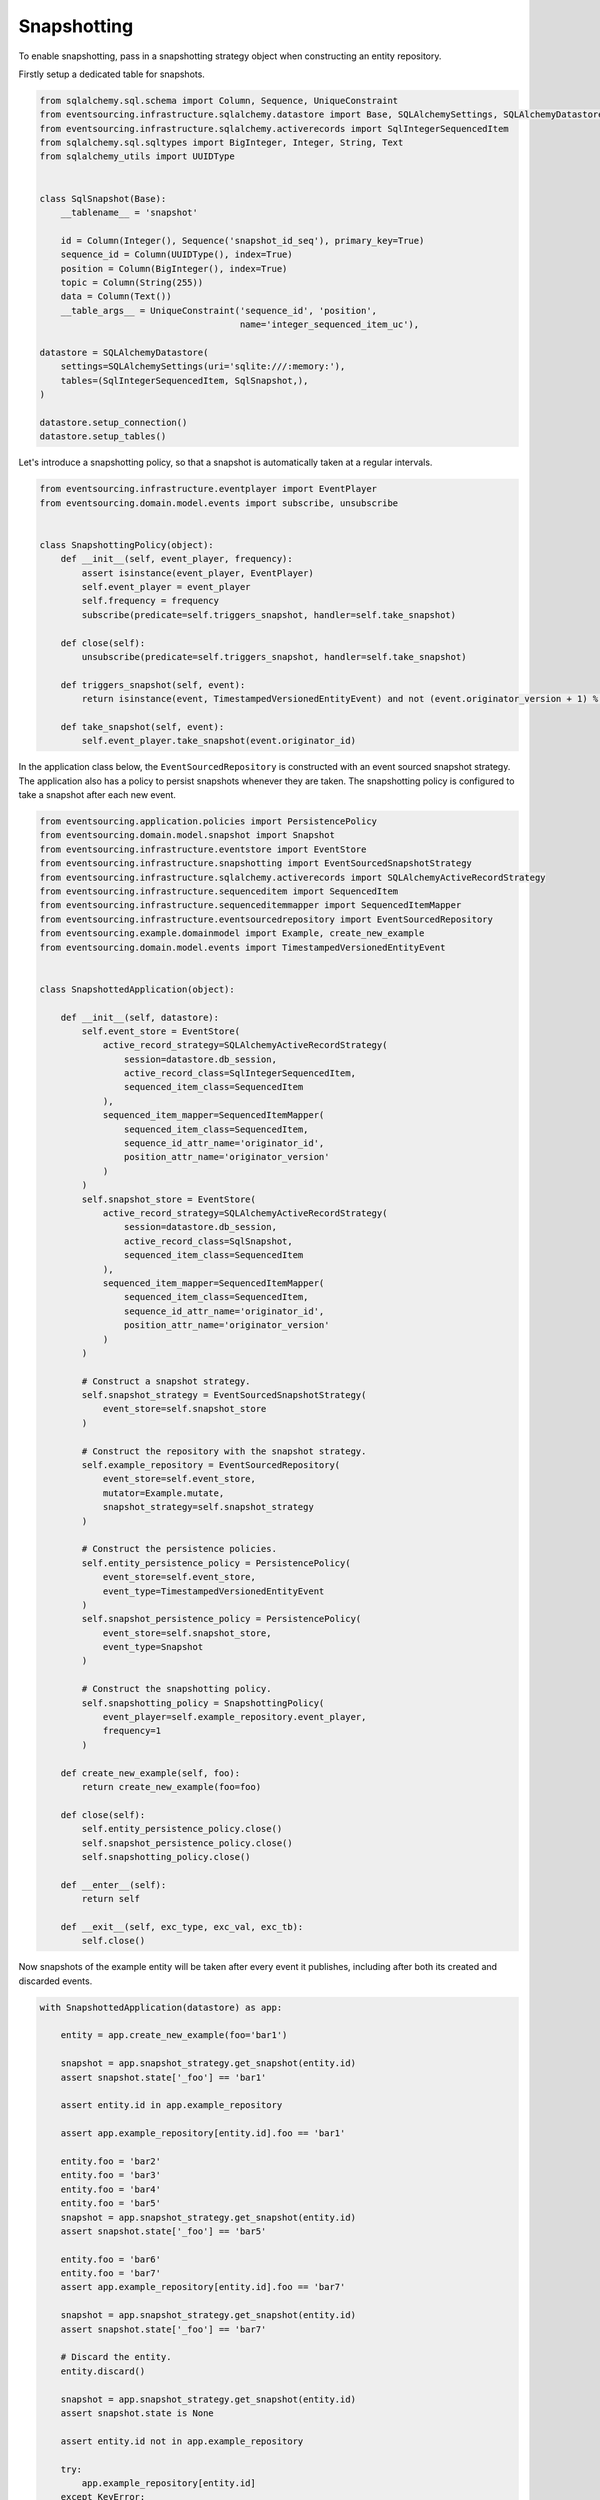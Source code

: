 ============
Snapshotting
============

To enable snapshotting, pass in a snapshotting strategy object when constructing
an entity repository.

Firstly setup a dedicated table for snapshots.

.. code:: python

    from sqlalchemy.sql.schema import Column, Sequence, UniqueConstraint
    from eventsourcing.infrastructure.sqlalchemy.datastore import Base, SQLAlchemySettings, SQLAlchemyDatastore
    from eventsourcing.infrastructure.sqlalchemy.activerecords import SqlIntegerSequencedItem
    from sqlalchemy.sql.sqltypes import BigInteger, Integer, String, Text
    from sqlalchemy_utils import UUIDType


    class SqlSnapshot(Base):
        __tablename__ = 'snapshot'

        id = Column(Integer(), Sequence('snapshot_id_seq'), primary_key=True)
        sequence_id = Column(UUIDType(), index=True)
        position = Column(BigInteger(), index=True)
        topic = Column(String(255))
        data = Column(Text())
        __table_args__ = UniqueConstraint('sequence_id', 'position',
                                          name='integer_sequenced_item_uc'),

    datastore = SQLAlchemyDatastore(
        settings=SQLAlchemySettings(uri='sqlite:///:memory:'),
        tables=(SqlIntegerSequencedItem, SqlSnapshot,),
    )

    datastore.setup_connection()
    datastore.setup_tables()


Let's introduce a snapshotting policy, so that a snapshot is automatically
taken at a regular intervals.

.. code:: python

    from eventsourcing.infrastructure.eventplayer import EventPlayer
    from eventsourcing.domain.model.events import subscribe, unsubscribe


    class SnapshottingPolicy(object):
        def __init__(self, event_player, frequency):
            assert isinstance(event_player, EventPlayer)
            self.event_player = event_player
            self.frequency = frequency
            subscribe(predicate=self.triggers_snapshot, handler=self.take_snapshot)

        def close(self):
            unsubscribe(predicate=self.triggers_snapshot, handler=self.take_snapshot)

        def triggers_snapshot(self, event):
            return isinstance(event, TimestampedVersionedEntityEvent) and not (event.originator_version + 1) % self.frequency

        def take_snapshot(self, event):
            self.event_player.take_snapshot(event.originator_id)



In the application class below, the ``EventSourcedRepository`` is constructed with
an event sourced snapshot strategy. The application also has a policy to persist
snapshots whenever they are taken. The snapshotting policy is configured to take
a snapshot after each new event.

.. code:: python

    from eventsourcing.application.policies import PersistencePolicy
    from eventsourcing.domain.model.snapshot import Snapshot
    from eventsourcing.infrastructure.eventstore import EventStore
    from eventsourcing.infrastructure.snapshotting import EventSourcedSnapshotStrategy
    from eventsourcing.infrastructure.sqlalchemy.activerecords import SQLAlchemyActiveRecordStrategy
    from eventsourcing.infrastructure.sequenceditem import SequencedItem
    from eventsourcing.infrastructure.sequenceditemmapper import SequencedItemMapper
    from eventsourcing.infrastructure.eventsourcedrepository import EventSourcedRepository
    from eventsourcing.example.domainmodel import Example, create_new_example
    from eventsourcing.domain.model.events import TimestampedVersionedEntityEvent


    class SnapshottedApplication(object):

        def __init__(self, datastore):
            self.event_store = EventStore(
                active_record_strategy=SQLAlchemyActiveRecordStrategy(
                    session=datastore.db_session,
                    active_record_class=SqlIntegerSequencedItem,
                    sequenced_item_class=SequencedItem
                ),
                sequenced_item_mapper=SequencedItemMapper(
                    sequenced_item_class=SequencedItem,
                    sequence_id_attr_name='originator_id',
                    position_attr_name='originator_version'
                )
            )
            self.snapshot_store = EventStore(
                active_record_strategy=SQLAlchemyActiveRecordStrategy(
                    session=datastore.db_session,
                    active_record_class=SqlSnapshot,
                    sequenced_item_class=SequencedItem
                ),
                sequenced_item_mapper=SequencedItemMapper(
                    sequenced_item_class=SequencedItem,
                    sequence_id_attr_name='originator_id',
                    position_attr_name='originator_version'
                )
            )

            # Construct a snapshot strategy.
            self.snapshot_strategy = EventSourcedSnapshotStrategy(
                event_store=self.snapshot_store
            )

            # Construct the repository with the snapshot strategy.
            self.example_repository = EventSourcedRepository(
                event_store=self.event_store,
                mutator=Example.mutate,
                snapshot_strategy=self.snapshot_strategy
            )

            # Construct the persistence policies.
            self.entity_persistence_policy = PersistencePolicy(
                event_store=self.event_store,
                event_type=TimestampedVersionedEntityEvent
            )
            self.snapshot_persistence_policy = PersistencePolicy(
                event_store=self.snapshot_store,
                event_type=Snapshot
            )

            # Construct the snapshotting policy.
            self.snapshotting_policy = SnapshottingPolicy(
                event_player=self.example_repository.event_player,
                frequency=1
            )

        def create_new_example(self, foo):
            return create_new_example(foo=foo)

        def close(self):
            self.entity_persistence_policy.close()
            self.snapshot_persistence_policy.close()
            self.snapshotting_policy.close()

        def __enter__(self):
            return self

        def __exit__(self, exc_type, exc_val, exc_tb):
            self.close()


Now snapshots of the example entity will be taken after every
event it publishes, including after both its created and discarded
events.

.. code:: python

    with SnapshottedApplication(datastore) as app:

        entity = app.create_new_example(foo='bar1')

        snapshot = app.snapshot_strategy.get_snapshot(entity.id)
        assert snapshot.state['_foo'] == 'bar1'

        assert entity.id in app.example_repository

        assert app.example_repository[entity.id].foo == 'bar1'

        entity.foo = 'bar2'
        entity.foo = 'bar3'
        entity.foo = 'bar4'
        entity.foo = 'bar5'
        snapshot = app.snapshot_strategy.get_snapshot(entity.id)
        assert snapshot.state['_foo'] == 'bar5'

        entity.foo = 'bar6'
        entity.foo = 'bar7'
        assert app.example_repository[entity.id].foo == 'bar7'

        snapshot = app.snapshot_strategy.get_snapshot(entity.id)
        assert snapshot.state['_foo'] == 'bar7'

        # Discard the entity.
        entity.discard()

        snapshot = app.snapshot_strategy.get_snapshot(entity.id)
        assert snapshot.state is None

        assert entity.id not in app.example_repository

        try:
            app.example_repository[entity.id]
        except KeyError:
            pass
        else:
            raise Exception('KeyError was not raised')
